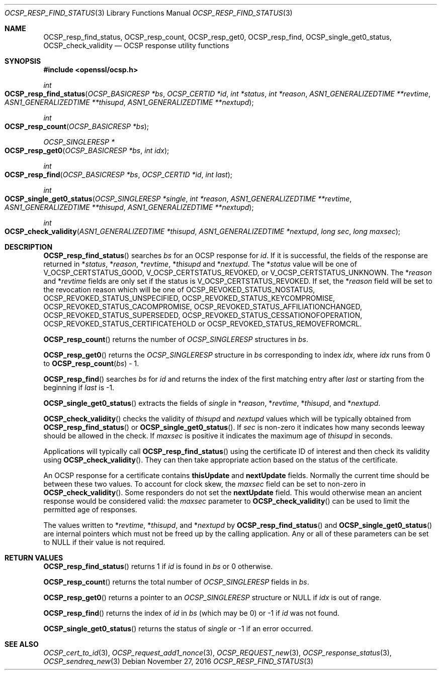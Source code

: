 .\"	$OpenBSD: OCSP_resp_find_status.3,v 1.1 2016/11/27 20:40:07 schwarze Exp $
.\"	OpenSSL c952780c Jun 21 07:03:34 2016 -0400
.\"
.\" This file was written by Dr. Stephen Henson <steve@openssl.org>.
.\" Copyright (c) 2014 The OpenSSL Project.  All rights reserved.
.\"
.\" Redistribution and use in source and binary forms, with or without
.\" modification, are permitted provided that the following conditions
.\" are met:
.\"
.\" 1. Redistributions of source code must retain the above copyright
.\"    notice, this list of conditions and the following disclaimer.
.\"
.\" 2. Redistributions in binary form must reproduce the above copyright
.\"    notice, this list of conditions and the following disclaimer in
.\"    the documentation and/or other materials provided with the
.\"    distribution.
.\"
.\" 3. All advertising materials mentioning features or use of this
.\"    software must display the following acknowledgment:
.\"    "This product includes software developed by the OpenSSL Project
.\"    for use in the OpenSSL Toolkit. (http://www.openssl.org/)"
.\"
.\" 4. The names "OpenSSL Toolkit" and "OpenSSL Project" must not be used to
.\"    endorse or promote products derived from this software without
.\"    prior written permission. For written permission, please contact
.\"    openssl-core@openssl.org.
.\"
.\" 5. Products derived from this software may not be called "OpenSSL"
.\"    nor may "OpenSSL" appear in their names without prior written
.\"    permission of the OpenSSL Project.
.\"
.\" 6. Redistributions of any form whatsoever must retain the following
.\"    acknowledgment:
.\"    "This product includes software developed by the OpenSSL Project
.\"    for use in the OpenSSL Toolkit (http://www.openssl.org/)"
.\"
.\" THIS SOFTWARE IS PROVIDED BY THE OpenSSL PROJECT ``AS IS'' AND ANY
.\" EXPRESSED OR IMPLIED WARRANTIES, INCLUDING, BUT NOT LIMITED TO, THE
.\" IMPLIED WARRANTIES OF MERCHANTABILITY AND FITNESS FOR A PARTICULAR
.\" PURPOSE ARE DISCLAIMED.  IN NO EVENT SHALL THE OpenSSL PROJECT OR
.\" ITS CONTRIBUTORS BE LIABLE FOR ANY DIRECT, INDIRECT, INCIDENTAL,
.\" SPECIAL, EXEMPLARY, OR CONSEQUENTIAL DAMAGES (INCLUDING, BUT
.\" NOT LIMITED TO, PROCUREMENT OF SUBSTITUTE GOODS OR SERVICES;
.\" LOSS OF USE, DATA, OR PROFITS; OR BUSINESS INTERRUPTION)
.\" HOWEVER CAUSED AND ON ANY THEORY OF LIABILITY, WHETHER IN CONTRACT,
.\" STRICT LIABILITY, OR TORT (INCLUDING NEGLIGENCE OR OTHERWISE)
.\" ARISING IN ANY WAY OUT OF THE USE OF THIS SOFTWARE, EVEN IF ADVISED
.\" OF THE POSSIBILITY OF SUCH DAMAGE.
.\"
.Dd $Mdocdate: November 27 2016 $
.Dt OCSP_RESP_FIND_STATUS 3
.Os
.Sh NAME
.Nm OCSP_resp_find_status ,
.Nm OCSP_resp_count ,
.Nm OCSP_resp_get0 ,
.Nm OCSP_resp_find ,
.Nm OCSP_single_get0_status ,
.Nm OCSP_check_validity
.Nd OCSP response utility functions
.Sh SYNOPSIS
.In openssl/ocsp.h
.Ft int
.Fo OCSP_resp_find_status
.Fa "OCSP_BASICRESP *bs"
.Fa "OCSP_CERTID *id"
.Fa "int *status"
.Fa "int *reason"
.Fa "ASN1_GENERALIZEDTIME **revtime"
.Fa "ASN1_GENERALIZEDTIME **thisupd"
.Fa "ASN1_GENERALIZEDTIME **nextupd"
.Fc
.Ft int
.Fo OCSP_resp_count
.Fa "OCSP_BASICRESP *bs"
.Fc
.Ft OCSP_SINGLERESP *
.Fo OCSP_resp_get0
.Fa "OCSP_BASICRESP *bs"
.Fa "int idx"
.Fc
.Ft int
.Fo OCSP_resp_find
.Fa "OCSP_BASICRESP *bs"
.Fa "OCSP_CERTID *id"
.Fa "int last"
.Fc
.Ft int
.Fo OCSP_single_get0_status
.Fa "OCSP_SINGLERESP *single"
.Fa "int *reason"
.Fa "ASN1_GENERALIZEDTIME **revtime"
.Fa "ASN1_GENERALIZEDTIME **thisupd"
.Fa "ASN1_GENERALIZEDTIME **nextupd"
.Fc
.Ft int
.Fo OCSP_check_validity
.Fa "ASN1_GENERALIZEDTIME *thisupd"
.Fa "ASN1_GENERALIZEDTIME *nextupd"
.Fa "long sec"
.Fa "long maxsec"
.Fc
.Sh DESCRIPTION
.Fn OCSP_resp_find_status
searches
.Fa bs
for an OCSP response for
.Fa id .
If it is successful, the fields of the response are returned in
.Pf * Fa status ,
.Pf * Fa reason ,
.Pf * Fa revtime ,
.Pf * Fa thisupd
and
.Pf * Fa nextupd .
The
.Pf * Fa status
value will be one of
.Dv V_OCSP_CERTSTATUS_GOOD ,
.Dv V_OCSP_CERTSTATUS_REVOKED ,
or
.Dv V_OCSP_CERTSTATUS_UNKNOWN .
The
.Pf * Fa reason
and
.Pf * Fa revtime
fields are only set if the status is
.Dv V_OCSP_CERTSTATUS_REVOKED .
If set, the
.Pf * Fa reason
field will be set to the revocation reason which will be one of
.Dv OCSP_REVOKED_STATUS_NOSTATUS ,
.Dv OCSP_REVOKED_STATUS_UNSPECIFIED ,
.Dv OCSP_REVOKED_STATUS_KEYCOMPROMISE ,
.Dv OCSP_REVOKED_STATUS_CACOMPROMISE ,
.Dv OCSP_REVOKED_STATUS_AFFILIATIONCHANGED ,
.Dv OCSP_REVOKED_STATUS_SUPERSEDED ,
.Dv OCSP_REVOKED_STATUS_CESSATIONOFOPERATION ,
.Dv OCSP_REVOKED_STATUS_CERTIFICATEHOLD
or
.Dv OCSP_REVOKED_STATUS_REMOVEFROMCRL .
.Pp
.Fn OCSP_resp_count
returns the number of
.Vt OCSP_SINGLERESP
structures in
.Fa bs .
.Pp
.Fn OCSP_resp_get0
returns the
.Vt OCSP_SINGLERESP
structure in
.Fa bs
corresponding to index
.Fa idx ,
where
.Fa idx
runs from 0 to
.Fn OCSP_resp_count bs No - 1 .
.Pp
.Fn OCSP_resp_find
searches
.Fa bs
for
.Fa id
and returns the index of the first matching entry after
.Fa last
or starting from the beginning if
.Fa last
is -1.
.Pp
.Fn OCSP_single_get0_status
extracts the fields of
.Fa single
in
.Pf * Fa reason ,
.Pf * Fa revtime ,
.Pf * Fa thisupd ,
and
.Pf * Fa nextupd .
.Pp
.Fn OCSP_check_validity
checks the validity of
.Fa thisupd
and
.Fa nextupd
values which will be typically obtained from
.Fn OCSP_resp_find_status
or
.Fn OCSP_single_get0_status .
If
.Fa sec
is non-zero it indicates how many seconds leeway should be allowed in
the check.
If
.Fa maxsec
is positive it indicates the maximum age of
.Fa thisupd
in seconds.
.Pp
Applications will typically call
.Fn OCSP_resp_find_status
using the certificate ID of interest and then check its validity using
.Fn OCSP_check_validity .
They can then take appropriate action based on the status of the
certificate.
.Pp
An OCSP response for a certificate contains
.Sy thisUpdate
and
.Sy nextUpdate
fields.
Normally the current time should be between these two values.
To account for clock skew, the
.Fa maxsec
field can be set to non-zero in
.Fn OCSP_check_validity .
Some responders do not set the
.Sy nextUpdate
field.
This would otherwise mean an ancient response would be considered
valid: the
.Fa maxsec
parameter to
.Fn OCSP_check_validity
can be used to limit the permitted age of responses.
.Pp
The values written to
.Pf * Fa revtime ,
.Pf * Fa thisupd ,
and
.Pf * Fa nextupd
by
.Fn OCSP_resp_find_status
and
.Fn OCSP_single_get0_status
are internal pointers which must not be freed up by the calling
application.
Any or all of these parameters can be set to
.Dv NULL
if their value is not required.
.Sh RETURN VALUES
.Fn OCSP_resp_find_status
returns 1 if
.Fa id
is found in
.Fa bs
or 0 otherwise.
.Pp
.Fn OCSP_resp_count
returns the total number of
.Vt OCSP_SINGLERESP
fields in
.Fa bs .
.Pp
.Fn OCSP_resp_get0
returns a pointer to an
.Vt OCSP_SINGLERESP
structure or
.Dv NULL
if
.Fa idx
is out of range.
.Pp
.Fn OCSP_resp_find
returns the index of
.Fa id
in
.Fa bs
(which may be 0) or -1 if
.Fa id
was not found.
.Pp
.Fn OCSP_single_get0_status
returns the status of
.Fa single
or -1 if an error occurred.
.Sh SEE ALSO
.Xr OCSP_cert_to_id 3 ,
.Xr OCSP_request_add1_nonce 3 ,
.Xr OCSP_REQUEST_new 3 ,
.Xr OCSP_response_status 3 ,
.Xr OCSP_sendreq_new 3
